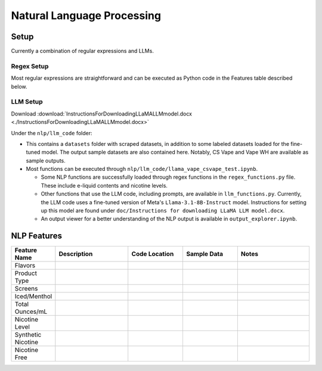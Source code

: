 .. "CDCF ecig Documentation Page"

Natural Language Processing
===========================

Setup
-----

Currently a combination of regular expressions and LLMs. 

Regex Setup
~~~~~~~~~~~

Most regular expressions are straightforward and can be executed as Python code in the Features table described below.

LLM Setup
~~~~~~~~~

Download :download:`InstructionsForDownloadingLLaMALLMmodel.docx <./InstructionsForDownloadingLLaMALLMmodel.docx>`

Under the ``nlp/llm_code`` folder:

- This contains a ``datasets`` folder with scraped datasets, in addition to some labeled datasets loaded for the fine-tuned model. The output sample datasets are also contained here. Notably, CS Vape and Vape WH are available as sample outputs.
- Most functions can be executed through ``nlp/llm_code/llama_vape_csvape_test.ipynb``.

  - Some NLP functions are successfully loaded through regex functions in the ``regex_functions.py`` file. These include e-liquid contents and nicotine levels.
  - Other functions that use the LLM code, including prompts, are available in ``llm_functions.py``. Currently, the LLM code uses a fine-tuned version of Meta's ``Llama-3.1-8B-Instruct`` model. Instructions for setting up this model are found under ``doc/Instructions for downloading LLaMA LLM model.docx``.
  - An output viewer for a better understanding of the NLP output is available in ``output_explorer.ipynb``.


NLP Features
------------

.. list-table::
   :header-rows: 1
   :widths: 20 40 30 30 40

   * - Feature Name
     - Description
     - Code Location
     - Sample Data
     - Notes
   * - Flavors
     - 
     - 
     - 
     - 
   * - Product Type
     - 
     - 
     - 
     - 
   * - Screens
     - 
     - 
     - 
     - 
   * - Iced/Menthol
     - 
     - 
     - 
     - 
   * - Total Ounces/mL
     - 
     - 
     - 
     - 
   * - Nicotine Level
     - 
     - 
     - 
     - 
   * - Synthetic Nicotine
     - 
     - 
     - 
     - 
   * - Nicotine Free
     - 
     - 
     - 
     - 





